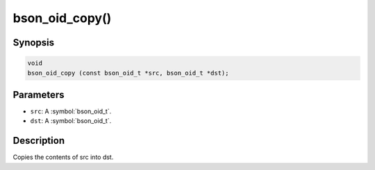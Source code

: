 .. _bson_oid_copy:

bson_oid_copy()
===============

Synopsis
--------

.. code-block:: c

  void
  bson_oid_copy (const bson_oid_t *src, bson_oid_t *dst);

Parameters
----------

- ``src``: A :symbol:`bson_oid_t`.
- ``dst``: A :symbol:`bson_oid_t`.

Description
-----------

Copies the contents of src into dst.

